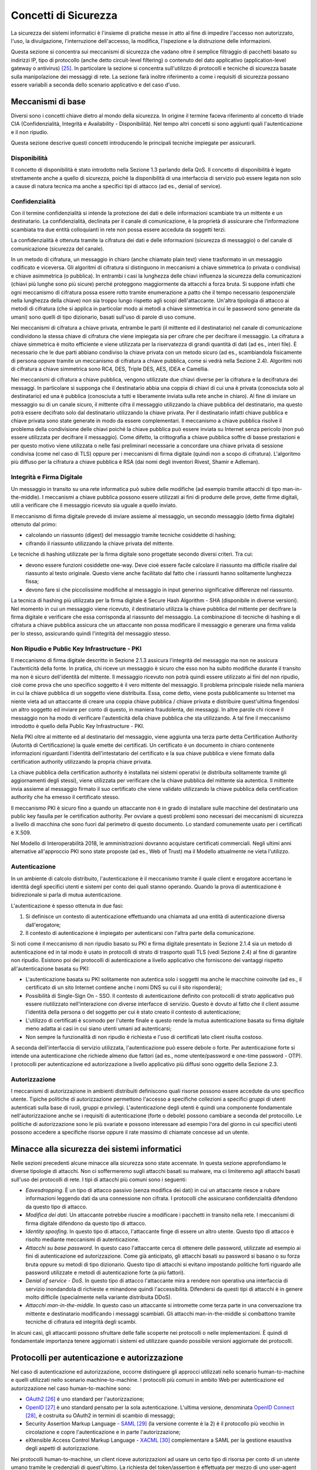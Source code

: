 Concetti di Sicurezza
=====================

La sicurezza dei sistemi informatici è l'insieme di pratiche messe in atto al fine di impedire l'accesso non autorizzato, l'uso, la divulgazione, l'interruzione dell'accesso, la modifica, l'ispezione e la distruzione delle informazioni.

Questa sezione si concentra sui meccanismi di sicurezza che vadano oltre il semplice filtraggio di pacchetti basato su indirizzi IP, tipo di protocollo (anche detto circuit-level filtering) o contenuto del dato applicativo (application-level gateway o antivirus) [25]_. In particolare la sezione si concentra sull'utilizzo di protocolli e tecniche di sicurezza basate sulla manipolazione dei messaggi di rete. La sezione farà inoltre riferimento a come i requisiti di sicurezza possano essere variabili a seconda dello scenario applicativo e del caso d'uso.

Meccanismi di base
------------------

Diversi sono i concetti chiave dietro al mondo della sicurezza. In origine il termine faceva riferimento al concetto di triade CIA (Confidenzialità, Integrità e Availability - Disponibilità). Nel tempo altri concetti si sono aggiunti quali l'autenticazione e il non ripudio.

Questa sezione descrive questi concetti introducendo le principali tecniche impiegate per assicurarli. 

Disponibilità
^^^^^^^^^^^^^

Il concetto di disponibilità è stato introdotto nella Sezione 1.3 parlando della QoS. Il concetto di disponibilità è legato strettamente anche a quello di sicurezza, poiché la disponibilità di una interfaccia di servizio può essere legata non solo a cause di natura tecnica ma anche a specifici tipi di attacco (ad es., denial of service).

Confidenzialità
^^^^^^^^^^^^^^^
Con il termine confidenzialità si intende la protezione dei dati e delle informazioni scambiate tra un mittente e un destinatario. La confidenzialità, declinata per il canale di comunicazione, è la proprietà di assicurare che l’informazione scambiata tra due entità colloquianti in rete non possa essere acceduta da soggetti terzi. 

La confidenzialità è ottenuta tramite la cifratura dei dati e delle informazioni (sicurezza di messaggio) o del canale di comunicazione (sicurezza del canale).

In un metodo di cifratura, un messaggio in chiaro (anche chiamato plain text) viene trasformato in un messaggio codificato e viceversa. Gli algoritmi di cifratura si distinguono in meccanismi a chiave simmetrica (o privata o condivisa) e chiave asimmetrica (o pubblica). In entrambi i casi la lunghezza delle chiavi influenza la sicurezza della comunicazioni (chiavi più lunghe sono più sicure) perché proteggono maggiormente da attacchi a forza bruta. Si suppone infatti che ogni meccanismo di cifratura possa essere rotto tramite enumerazione a patto che il tempo necessario (esponenziale nella lunghezza della chiave) non sia troppo lungo rispetto agli scopi dell'attaccante. Un'altra tipologia di attacco ai metodi di cifratura (che si applica in particolar modo ai metodi a chiave simmetrica in cui le password sono generate da umani) sono quelli di tipo dizionario, basati sull'uso di parole di uso comune.

Nei meccanismi di cifratura a chiave privata, entrambe le parti (il mittente ed il destinatario) nel canale di comunicazione condividono la stessa chiave di cifratura che viene impiegata sia per cifrare che per decifrare il messaggio. La cifratura a chiave simmetrica è molto efficiente e viene utilizzata per la riservatezza di grandi quantità di dati (ad es., interi file). È necessario che le due parti abbiano condiviso la chiave privata con un metodo sicuro (ad es., scambiandola fisicamente di persona oppure tramite un meccanismo di cifratura a chiave pubblica, come si vedrà nella Sezione 2.4). Algoritmi noti di cifratura a chiave simmetrica sono RC4, DES, Triple DES, AES, IDEA e Camellia.

Nei meccanismi di cifratura a chiave pubblica, vengono utilizzate due chiavi diverse per la cifratura e la decifratura dei messaggi. In particolare si supponga che il destinatario abbia una coppia di chiavi di cui una è privata (conosciuta solo al destinatario) ed una è pubblica (conosciuta a tutti e liberamente inviata sulla rete anche in chiaro). Al fine di inviare un messaggio su di un canale sicuro, il mittente cifra il messaggio utilizzando la chiave pubblica del destinatario, ma questo potrà essere decifrato solo dal destinatario utilizzando la chiave privata. Per il destinatario infatti chiave pubblica e chiave privata sono state generate in modo da essere complementari. Il meccanismo a chiave pubblica risolve il problema della condivisione delle chiavi poiché la chiave pubblica può essere inviata su Internet senza pericolo (non può essere utilizzata per decifrare il
messaggio). Come difetto, la crittografia a chiave pubblica soffre di basse prestazioni e per questo motivo viene utilizzata o nelle fasi preliminari necessarie a concordare una chiave privata di sessione condivisa (come nel caso di TLS) oppure per i meccanismi di firma digitale (quindi non a scopo di cifratura). L'algoritmo più diffuso per la cifratura a chiave pubblica è RSA (dai nomi degli inventori Rivest, Shamir e Adleman).

Integrità e Firma Digitale
^^^^^^^^^^^^^^^^^^^^^^^^^^

Un messaggio in transito su una rete informatica può subire delle modifiche (ad esempio tramite attacchi di tipo man-in-the-middle). I meccanismi a chiave pubblica possono essere utilizzati ai fini di produrre delle prove, dette firme digitali, utili a verificare che il messaggio ricevuto sia uguale a quello inviato.

Il meccanismo di firma digitale prevede di inviare assieme al messaggio, un secondo messaggio (detto firma digitale) ottenuto dal primo:

-   calcolando un riassunto (digest) del messaggio tramite tecniche cosiddette di hashing;

-   cifrando il riassunto utilizzando la chiave privata del mittente.

Le tecniche di hashing utilizzate per la firma digitale sono progettate secondo diversi criteri. Tra cui:

-   devono essere funzioni cosiddette one-way. Deve cioè essere facile calcolare il riassunto ma difficile risalire dal riassunto al testo originale. Questo viene anche facilitato dal fatto che i riassunti hanno solitamente lunghezza fissa;

-   devono fare sì che piccolissime modifiche al messaggio in input generino significative differenze nel riassunto.

La tecnica di hashing più utilizzata per la firma digitale è Secure Hash Algorithm - SHA (disponibile in diverse versioni). Nel momento in cui un messaggio viene ricevuto, il destinatario utilizza la chiave pubblica
del mittente per decifrare la firma digitale e verificare che essa corrisponda al riassunto del messaggio. La combinazione di tecniche di hashing e di cifratura a chiave pubblica assicura che un attaccante non
possa modificare il messaggio e generare una firma valida per lo stesso, assicurando quindi l'integrità del messaggio stesso.

Non Ripudio e Public Key Infrastructure - PKI
^^^^^^^^^^^^^^^^^^^^^^^^^^^^^^^^^^^^^^^^^^^^^

Il meccanismo di firma digitale descritto in Sezione 2.1.3 assicura l'integrità del messaggio ma non ne assicura l'autenticità della fonte. In pratica, chi riceve un messaggio è sicuro che esso non ha subito modifiche durante il transito ma non è sicuro dell'identità del mittente. Il messaggio ricevuto non potrà quindi essere utilizzato ai fini del non ripudio, cioè come prova che uno specifico soggetto è il vero mittente del messaggio. Il problema principale risiede nella maniera in cui la chiave pubblica di un soggetto viene distribuita.
Essa, come detto, viene posta pubblicamente su Internet ma niente vieta ad un attaccante di creare una coppia chiave pubblica / chiave privata e distribuire quest'ultima fingendosi un altro soggetto ed inviare per conto di questo, in maniera fraudolenta, dei messaggi. In altre parole chi riceve il messaggio non ha modo di verificare l'autenticità della chiave pubblica che sta utilizzando. A tal fine il meccanismo introdotto è quello della Public Key Infrastructure - PKI.

Nella PKI oltre al mittente ed al destinatario del messaggio, viene aggiunta una terza parte detta Certification Authority (Autorità di Certificazione) la quale emette dei certificati. Un certificato è un documento in chiaro contenente informazioni riguardanti l'identità dell'intestatario del certificato e la sua chiave pubblica e viene firmato dalla certification authority utilizzando la propria chiave privata.

La chiave pubblica della certification authority è installata nei sistemi operativi (e distribuita solitamente tramite gli aggiornamenti degli stessi), viene utilizzata per verificare che la chiave pubblica del mittente sia autentica. Il mittente invia assieme al messaggio firmato il suo certificato che viene validato utilizzando la chiave pubblica della certification authority che ha emesso il certificato stesso.

Il meccanismo PKI è sicuro fino a quando un attaccante non è in grado di installare sulle macchine del destinatario una public key fasulla per le certification authority. Per ovviare a questi problemi sono necessari dei meccanismi di sicurezza a livello di macchina che sono fuori dal perimetro di questo documento. Lo standard comunemente usato per i certificati è X.509.

Nel Modello di Interoperabilità 2018, le amministrazioni dovranno acquistare certificati commerciali. Negli ultimi anni alternative all'approccio PKI sono state proposte (ad es., Web of Trust) ma il Modello attualmente ne vieta l'utilizzo.

Autenticazione
^^^^^^^^^^^^^^

In un ambiente di calcolo distribuito, l'autenticazione è il meccanismo tramite il quale client e erogatore accertano le identità degli specifici utenti e sistemi per conto dei quali stanno operando. Quando la prova di autenticazione è bidirezionale si parla di mutua autenticazione.

L'autenticazione è spesso ottenuta in due fasi:

1.  Si definisce un contesto di autenticazione effettuando una chiamata ad una entità di autenticazione diversa dall'erogatore;

2.  Il contesto di autenticazione è impiegato per autenticarsi con l'altra parte della comunicazione.

Si noti come il meccanismo di non ripudio basato su PKI e firma digitale presentato in Sezione 2.1.4 sia un metodo di autenticazione ed in tal modo è usato in protocolli di strato di trasporto quali TLS (vedi Sezione 2.4) al fine di garantire non ripudio. Esistono poi dei protocolli di autenticazione a livello applicativo che forniscono dei vantaggi rispetto all'autenticazione basata su PKI: 

-   L'autenticazione basata su PKI solitamente non autentica solo i soggetti ma anche le macchine coinvolte (ad es., il certificato di un sito Internet contiene anche i nomi DNS su cui il sito risponderà);

-   Possibilità di Single-Sign On - SSO. Il contesto di autenticazione definito con protocolli di strato applicativo può essere riutilizzato nell'interazione con diverse interfacce di servizio. Questo è dovuto al fatto che il client assume l'identità della persona o del soggetto per cui è stato creato il contesto di autenticazione;

-   L'utilizzo di certificati è scomodo per l'utente finale e questo rende la mutua autenticazione basata su firma digitale meno adatta ai casi in cui siano utenti umani ad autenticarsi;

-   Non sempre la funzionalità di non ripudio è richiesta e l'uso di certificati lato client risulta costoso.

A seconda dell'interfaccia di servizio utilizzata, l'autenticazione può essere debole o forte. Per autenticazione forte si intende una autenticazione che richiede almeno due fattori (ad es., nome utente/password e one-time password - OTP). I protocolli per autenticazione ed autorizzazione a livello applicativo più diffusi sono oggetto della Sezione 2.3.

Autorizzazione
^^^^^^^^^^^^^^

I meccanismi di autorizzazione in ambienti distribuiti definiscono quali risorse possono essere accedute da uno specifico utente. Tipiche politiche di autorizzazione permettono l'accesso a specifiche collezioni a specifici gruppi di utenti autenticati sulla base di ruoli, gruppi e privilegi. L'autenticazione degli utenti è quindi una componente fondamentale nell'autorizzazione anche se i requisiti di autenticazione (forte o debole) possono cambiare a seconda del protocollo. Le politiche di autorizzazione sono le più svariate e possono interessare ad esempio l'ora del giorno in cui specifici utenti possono accedere a specifiche risorse oppure il rate massimo di chiamate concesse ad un utente.

Minacce alla sicurezza dei sistemi informatici
----------------------------------------------

Nelle sezioni precedenti alcune minacce alla sicurezza sono state accennate. In questa sezione approfondiamo le diverse tipologie di attacchi. Non ci soffermeremo sugli attacchi basati su malware, ma ci limiteremo agli attacchi basati sull'uso dei protocolli di rete. I tipi di attacchi più comuni sono i seguenti:

-   *Eavesdropping*. È un tipo di attacco passivo (senza modifica dei dati) in cui un attaccante riesce a rubare informazioni leggendo dati da una connessione non cifrata. I protocolli che assicurano confidenzialità difendono da questo tipo di attacco.

-   *Modifica dei dati*. Un attaccante potrebbe riuscire a modificare i pacchetti in transito nella rete. I meccanismi di firma digitale difendono da questo tipo di attacco.

-   *Identity spoofing*. In questo tipo di attacco, l'attaccante finge di essere un altro utente. Questo tipo di attacco è risolto mediante meccanismi di autenticazione.

-   *Attacchi su base password*. In questo caso l'attaccante cerca di ottenere delle password, utilizzate ad esempio ai fini di autenticazione ed autorizzazione. Come già anticipato, gli attacchi basati su password si basano o su forza bruta oppure su metodi di tipo dizionario. Questo tipo di attacchi si evitano impostando politiche forti riguardo alle password utilizzate e metodi di autenticazione forte (a più fattori).

-   *Denial of service - DoS*. In questo tipo di attacco l'attaccante mira a rendere non operativa una interfaccia di servizio inondandola di richieste e minandone quindi l'accessibilità. Difendersi da questi tipi di attacchi è in genere molto difficile (specialmente nella variante distribuita DDoS).

-   *Attacchi man-in-the-middle*. In questo caso un attaccante si intromette come terza parte in una conversazione tra mittente e destinatario modificando i messaggi scambiati. Gli attacchi man-in-the-middle si combattono tramite tecniche di cifratura ed integrità degli scambi.

In alcuni casi, gli attaccanti possono sfruttare delle falle scoperte nei protocolli o nelle implementazioni. È quindi di fondamentale importanza tenere aggiornati i sistemi ed utilizzare quando possibile versioni aggiornate dei protocolli.

Protocolli per autenticazione e autorizzazione
----------------------------------------------

Nel caso di autenticazione ed autorizzazione, occorre distinguere gli approcci utilizzati nello scenario human-to-machine e quelli utilizzati nello scenario machine-to-machine. I protocolli più comuni in ambito Web per autenticazione ed autorizzazione nel caso human-to-machine sono:

-   `OAuth2 <https://tools.ietf.org/html/rfc6749>`_ [26]_ è uno standard per l'autorizzazione;

-   `OpenID <http://openid.net/developers/specs/>`_ [27]_ è uno standard pensato per la sola autenticazione. L'ultima versione, denominata `OpenID Connect <http://openid.net/connect/>`_ [28]_, è costruita su OAuth2 in termini di scambio di messaggi;

-   Security Assertion Markup Language - `SAML <http://saml.xml.org/saml-specifications>`_ [29]_ (la versione corrente è la 2) è il protocollo più vecchio in circolazione e copre l'autenticazione e in parte l'autorizzazione;

-   eXtensible Access Control Markup Language - `XACML <http://docs.oasis-open.org/xacml/3.0/xacml-3.0-core-spec-os-en.html>`_ [30]_ complementare a SAML per la gestione esaustiva degli aspetti di autorizzazione.

Nei protocolli human-to-machine, un client riceve autorizzazioni ad usare un certo tipo di risorsa per conto di un utente umano tramite le credenziali di quest'ultimo. La richiesta del token/assertion è effettuata per mezzo di uno user-agent (cioè un browser o una app mobile) che funge da intermediario.

Il ModI 2018 obbliga all'utilizzo di SPID per l'autenticazione human-to-machine o degli altri metodi indicati nell\'`art. 64 del Codice per l'Amministrazione Digitale <http://www.agid.gov.it/cad/art-64-sistema-pubblico-gestione-identita-digitali-modalita-accesso-ai-servizi-erogati-rete>`_ [31]_ che includono anche la Carta d'Identità Elettronica - CIE e la Carta Nazionale dei Servizi - CNS. 

`SPID <http://spid-regole-tecniche.readthedocs.io/en/latest/>`_ [32]_ è attualmente basato su SAML ma il supporto per OpenID Connect è in fase di definizione al fine di supportare in maniera più semplice l'autenticazione da piattaforme mobili.

In questo senso vale la pena esplorare le differenze principali tra SAML ed OpenID Connect (in breve Connect). Dal punto di vista della terminologia i due protocolli utilizzano termini differenti per gli stessi componenti:

-   Identity Provider (SAML) o OpenID Provider (Connect) sono le entità che certificano l'identità dell'utente;

-   Service Provider (SAML) o Relying Party (Connect) sono le interfacce di servizio, le app mobili o i siti presso cui l'utente vuole autenticarsi;

-   Asserzioni (SAML) o Token (Connect) sono dei documenti firmati dall'Identity Provider (SAML) o dall'OpenID Provider (Connect) che contengono le informazioni circa l'utente identificato e le autorizzazioni che possiede.

La tabella seguente riassume le caratteristiche dei protocolli per l'interazione human-to-machine:

+-----------------------------+---------------------+--------------------------------+
|                             | **OpenID Connect**  | **SAML + XACML**               |
+-----------------------------+---------------------+--------------------------------+
| **Formato token/assertion** |  JSON               |  XML                           |
+-----------------------------+---------------------+--------------------------------+
| **Autorizzazione**          |                     |  ✓                             |
+-----------------------------+---------------------+--------------------------------+
| **Autenticazione**          |  ✓                  |  ✓                             |
+-----------------------------+---------------------+--------------------------------+
| **Rischi per la sicurezza** |  Phishing [33]_     |   XML Signature Wrapping [34]_ |
+-----------------------------+---------------------+--------------------------------+

Uno scenario interessante nell'ambito dell'integrazione A2A e A2B è quello legato alla federazione di domini (ad es., due diverse amministrazioni) in cui alcuni utenti di un dominio devono essere autenticati ed autorizzati per accedere a risorse dell'altro dominio (una federazione può includere anche più di due domini). In ambito SOAP, gli standard più utilizzati sono `WS-Federation <http://docs.oasis-open.org/wsfed/federation/v1.2/os/ws-federation-1.2-spec-os.html>`_ [35]_ & `WS-Trust <http://docs.oasis-open.org/ws-sx/ws-trust/v1.4/ws-trust.html>`_ [36]_ (vedi Sezione 3 per l'inquadramento nello stack WS-\*). Soluzioni su altre tecnologie vengono sviluppate ad hoc.

Per quanto riguarda lo scenario machine-to-machine invece, come si vedrà nella sezione 2.4, l'autenticazione può avvenire a livello di trasporto utilizzando TLS.

Per quanto riguarda l'autorizzazione machine-to-machine invece è possibile utilizzare il protocollo OAuth2 nello specifico del flusso `Client Credential Grant <https://tools.ietf.org/html/rfc6749#section-4.4>`_ [37]_. Tale flusso a differenza di quello standard non richiede la presenza di uno user-agent. Il client possiede invece delle proprie credenziali che vengono utilizzate per richiedere il token all'authorization server.

Protocolli per integrità e confidenzialità
------------------------------------------

Per ragioni storiche lo stack TCP/IP non ha di base funzionalità di sicurezza. I messaggi viaggiano in chiaro sulla rete. Poiché le tecnologie per l'integrazione che verranno introdotte utilizzano HTTP come principale protocollo di trasporto o applicativo [38]_, è importante che il canale di comunicazione sia protetto. La IETF definisce come standard per la securizzazione di TCP il protocollo Transport Layer Security - TLS. Con il termine HTTPS si definisce l'utilizzo di HTTP su canale TLS. Tutte le interfacce di servizio esposte nel ModI 2018 devono essere basate su HTTPS. Il protocollo TLS (ed il suo predecessore deprecato Secure Sockets Layer - SSL) assicurano su TCP confidenzialità (tramite cifratura) ed integrità (tramite firma digitale e PKI). Come introdotto in Sezione 2.1.5, il meccanismo di firma digitale assicura anche autenticazione ma questa è fatta machine-to-machine.

Il protocollo TLS (versione stabile corrente 1.2, draft 1.3 presentato a marzo 2018) si basa come detto sull'utilizzo della firma digitale per lo scambio di una chiave di sessione da utilizzare come chiave simmetrica.

Per quanto riguarda i singoli algoritmi utilizzati:

-   Per lo scambio della chiave di sessione, TLS supporta numerose tecniche. Tra quelle proposte, si impone l'uso di tecniche che evitano attacchi man-in-the-middle e forniscono la cosiddetta forward secrecy (cioè che la scoperta di una chiave privata usata nello scambio non permette di scoprire la chiave di sessione). Gli algoritmi di scambio delle chiavi permessi sono quindi ephemeral Diffie--Hellman - DHE ed ephemeral Elliptic Curve Diffie--Hellman - ECDHE.

-   Per la cifratura TLS supporta numerosi algoritmi. Si suggeriscono i protocolli attualmente supportati nello standard TLS 1.3 e che sono considerati sicuri: Advanced Encryption Standard - AES (nella versioni GCM e CCM).

-   Per l'integrità si suggerisce l'uso di SHA almeno a 256 bit (quindi a partire dal cosiddetto SHA-2).

+-----------------------------------------------------------------------+
| Nel Modello di Interoperabilità 2018, a prescindere dal profilo di    |
| autenticazione ed autorizzazione scelta (che dipende dal caso d'uso), |
| il protocollo di trasmissione:                                        |
|                                                                       |
| -   DEVE essere basato su HTTP \>= 1.1;                               |
|                                                                       |
| -   DEVE essere cifrato tramite TLS \>= 1.2;                          |
|                                                                       |
| -   DEVE essere firmato con SHA-256 o superiore                       |
|                                                                       |
| -   DEVE essere conforme alle misure minime AgID Basic Security       |
|     Controls [41]_;                                                   |
|                                                                       |
| -   Gli erogatori di interfacce di servizio DEVONO utilizzare         |
|     l\'header HSTS (HTTP Strict Transport Security) per evitare       |
|     attacchi di tipo SSL Strip (tipo di attacco Man-in-the-middle).   |
|                                                                       |
| Inoltre, ogni certificato TLS utilizzato per erogare interfacce di    |
| servizio:                                                             |
|                                                                       |
| -   NON DEVE essere self-signed (ad es., CA:true);                    |
|                                                                       |
| -   DEVE contenere i seguenti elementi: Subject, Key Identifier,      |
|     Serial Number ed Issuer;                                          |
|                                                                       |
| -   DEVE avere il parametro keyUsage_ con i seguenti bit:             |
|     `digitalSignature, keyEncipherment` [42]_;                        |
|                                                                       |
| -   DOVREBBE contenere i riferimenti al DNS dei domini serviti;       |
|                                                                       |
| -   Un certificato usato ai fini di non ripudio DEVE avere inoltre il |
|     parametro keyUsage con il bit nonRepudiation settato.             |
+-----------------------------------------------------------------------+

Numerose sono le minacce alla sicurezza a cui è esposto TLS (in special modo con vecchie versioni del protocollo accoppiate ad algoritmi per cifratura ed integrità vulnerabili). L'IETF nel 2015 ha rilasciato a riguardo una RFC informativa [43]_. Per questo motivo, in determinati scenari che richiedono elevati standard di sicurezza, si aggiunge talvolta un ulteriore strato di sicurezza a livello applicativo.

Nel modello SPCoop si richiedeva che in ogni caso HTTPS fosse utilizzato con autenticazione mutual-TLS (vedi Sezione 2.3). Nel tempo sono emersi scenari di interazione con requisiti di sicurezza inferiori (ad es., solo HTTPS non-mutual-TLS), che non giustificano la complessità di un sistema a mutua autenticazione (ad es., accessi in sola consultazione, applicazioni Web o sistemi IoT [44]_) a livello di trasporto. Fermo l'obbligo di usare HTTPS, nasce l'esigenza di venire incontro a diversi scenari e definire per essi modelli di autenticazione e di trust differenziati. Questi aspetti verranno definiti in "Pattern e Profili di Interoperabilità".


.. discourse::
   :topic_identifier: 3236

	
.. [25] Per questi si faccia riferimento alla letteratura, ad es., William Stallings (2017): Cryptography And Network Security, 7th edition.

.. [26] Cf. `https://tools.ietf.org/html/rfc6749 <https://tools.ietf.org/html/rfc6749>`_

.. [27] Cf. `http://openid.net/developers/specs/ <http://openid.net/developers/specs/>`_

.. [28] Cf. `http://openid.net/connect/ <http://openid.net/connect/>`_

.. [29] Cf. `http://saml.xml.org/saml-specifications <http://saml.xml.org/saml-specifications>`_

.. [30] Cf. `http://docs.oasis-open.org/xacml/3.0/xacml-3.0-core-spec-os-en.html <http://docs.oasis-open.org/xacml/3.0/xacml-3.0-core-spec-os-en.html>`_

.. [31] Cf. `http://www.agid.gov.it/cad/art-64-sistema-pubblico-gestione-identita-digitali-modalita-accesso-ai-servizi-erogati-rete <http://www.agid.gov.it/cad/art-64-sistema-pubblico-gestione-identita-digitali-modalita-accesso-ai-servizi-erogati-rete>`_

.. [32] Cf. `http://spid-regole-tecniche.readthedocs.io/en/latest/ <http://spid-regole-tecniche.readthedocs.io/en/latest/>`_

.. [33] Per phishing si intende il tentativo di un attaccante di fingersi qualcun altro. Nel caso di OpenID Connect, in particolare, sia per quanto riguarda OpenID che OAuth2, diversi attacchi sono stati rivelati che permettono ad una relying party di redirezionare l'utente verso un identity provider falso.

.. [34] L'XML Signature Wrapping è una vulnerabilità non legata direttamente al protocollo ma presente in alcune implementazioni ed in diverse forme
    (cf., `https://blog.netspi.com/attacking-sso-common-saml-vulnerabilities-ways-find/ <https://blog.netspi.com/attacking-sso-common-saml-vulnerabilities-ways-find/>`_ ).
    Il tool SAML Raider può essere utilizzato per verificare la presenza della vulnerabilità.

.. [35] Cf. `http://docs.oasis-open.org/wsfed/federation/v1.2/os/ws-federation-1.2-spec-os.html <http://docs.oasis-open.org/wsfed/federation/v1.2/os/ws-federation-1.2-spec-os.html>`_

.. [36] Cf. `http://docs.oasis-open.org/ws-sx/ws-trust/v1.4/ws-trust.html <http://docs.oasis-open.org/ws-sx/ws-trust/v1.4/ws-trust.html>`_

.. [37] Cf. `https://tools.ietf.org/html/rfc6749#section-4.4 <https://tools.ietf.org/html/rfc6749#section-4.4>`_

.. [38] Ai fini dell'interoperabilità su Internet, la scelta di HTTP permette integrazione senza necessitare di regole particolari di inoltro o di definire Virtual Private Network - VPN.

.. .. [39] Circolare AgiD 18 aprile 2017, n.2/2017 `http://www.gazzettaufficiale.it/eli/id/2017/05/05/17A03060/sg <http://www.gazzettaufficiale.it/eli/id/2017/05/05/17A03060/sg>`_

.. .. [40] Cf. `https://tools.ietf.org/html/rfc5280\#section-4.2.1.3 <https://tools.ietf.org/html/rfc5280#section-4.2.1.3>`_

.. [41] Circolare AgID 18 aprile 2017, n.2/2017 `http://www.gazzettaufficiale.it/eli/id/2017/05/05/17A03060/sg <http://www.gazzettaufficiale.it/eli/id/2017/05/05/17A03060/sg>`_

.. [42] Cf. `https://tools.ietf.org/html/rfc5280\#section-4.2.1.3 <https://tools.ietf.org/html/rfc5280#section-4.2.1.3>`_

.. [43] Cf. `https://tools.ietf.org/html/rfc7457 <https://tools.ietf.org/html/rfc7457>`_

.. [44] Un esempio potrebbe essere una interfaccia di servizio di un comune che permette di avere in tempo reale la situazione dei posti liberi nei parcheggi comunali. Un sistema di trasporto integrato regionale accede al dato su tutti i parcheggi dei comuni della regione e mostra in tempo reale la situazione aggregata dei parcheggi disponibili. In questo scenario, l'informazione scambiata (numero posti liberi) è poco sensibile e eventuali apparati installati presso i parcheggi non giustificano il costo necessario di una configurazione a prova di non ripudio ed una mutua autenticazione TLS. Esempi di tali scenari (con standard diversi da SPCoop) sono emersi in E015, sviluppato in occasione di Expo nella Regione Lombardia.


.. _keyUsage: https://tools.ietf.org/html/rfc5280#section-4.2.1.3

